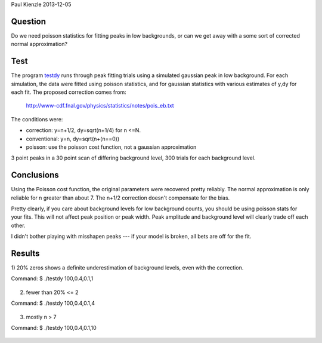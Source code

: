 Paul Kienzle 2013-12-05

Question
========

Do we need poisson statistics for fitting peaks in low backgrounds, or can
we get away with a some sort of corrected normal approximation?

Test
====

The program `<testdy>`_ runs through peak fitting trials using a simulated
gaussian peak in low background.  For each simulation, the data were
fitted using poisson statistics, and for gaussian statistics with various
estimates of y,dy for each fit.  The proposed correction comes from:

  `<http://www-cdf.fnal.gov/physics/statistics/notes/pois_eb.txt>`_

The conditions were:

* correction: y=n+1/2, dy=sqrt(n+1/4) for n <=N.
* conventional: y=n, dy=sqrt(n+(n==0))
* poisson: use the poisson cost function, not a gaussian approximation

3 point peaks in a 30 point scan of differing background level, 300 trials 
for each background level.

Conclusions
===========

Using the Poisson cost function, the original parameters were recovered 
pretty reliably.  The normal approximation is only reliable for n greater 
than about 7.  The n+1/2 correction doesn't compensate for the bias.

Pretty clearly, if you care about background levels for low background 
counts, you should be using poisson stats for your fits.  This will not 
affect peak position or peak width. Peak amplitude and background level 
will clearly trade off each other.

I didn't bother playing with misshapen peaks --- if your model is broken, 
all bets are off for the fit.

Results
=======

1) 20% zeros shows a definite underestimation of background levels, even 
with the correction.  

Command: $ ./testdy 100,0.4,0.1,1

 ===========  ============ ============ ============ ============ ===========
 condition    A            mu           sigma        C            chisq        
 ===========  ============ ============ ============ ============ ===========
 target       100.0        0.4          0.1          1.0                       
 conventional 100.0(48)    0.4005(42)   0.0988(31)   0.68(20)     21.8(61)     
 correct0     100.3(48)    0.4005(43)   0.0984(32)   0.64(12)     21.4(69)     
 correct1     100.1(48)    0.4005(43)   0.0985(32)   0.73(16)     22.4(69)     
 correct2     100.0(48)    0.4005(43)   0.0986(32)   0.75(18)     23.5(69)     
 correctall   100.2(48)    0.4005(43)   0.0995(33)   0.75(18)     24.9(73)     
 poisson      99.7(47)     0.4004(40)   0.1004(30)   0.98(28)     24.6(78)     
 ===========  ============ ============ ============ ============ ===========


2) fewer than 20% <= 2

Command: $ ./testdy 100,0.4,0.1,4

 ===========  ============ ============ ============ ============ ===========
 condition    A            mu           sigma        C            chisq        
 ===========  ============ ============ ============ ============ ===========
 target       100.0        0.4          0.1          4.0                       
 conventional 100.3(47)    0.4001(42)   0.1003(40)   2.87(63)     28.2(80)     
 correct0     100.3(48)    0.4001(42)   0.1006(43)   2.72(79)     29.5(96)     
 correct1     100.3(48)    0.4001(42)   0.1004(42)   2.86(77)     27.8(95)     
 correct2     100.2(48)    0.4001(42)   0.1002(42)   2.98(79)     27.0(98)     
 correctall   100.3(48)    0.4001(42)   0.1007(44)   3.23(90)     29(11)       
 poisson      100.1(47)    0.4002(40)   0.1001(38)   3.90(58)     35(12)       
 ===========  ============ ============ ============ ============ ===========

3) mostly n > 7

Command: $ ./testdy 100,0.4,0.1,10

 ===========  ============ ============ ============ ============ ===========
 condition    A            mu           sigma        C            chisq        
 ===========  ============ ============ ============ ============ ===========
 target       100.0        0.4          0.1          10.0                      
 conventional 100.3(53)    0.4000(45)   0.0997(45)   9.1(11)      27.7(88)     
 correct0     100.3(53)    0.4000(45)   0.0997(45)   9.1(11)      27.7(88)     
 correct1     100.3(53)    0.4000(45)   0.0997(45)   9.1(11)      27.7(86)     
 correct2     100.3(53)    0.4000(45)   0.0997(45)   9.1(10)      27.6(85)     
 correctall   100.3(53)    0.4000(45)   0.0997(45)   9.6(10)      27.1(84)     
 poisson      100.2(51)    0.3999(45)   0.0995(42)   10.09(90)    30(11)       
 ===========  ============ ============ ============ ============ ===========

